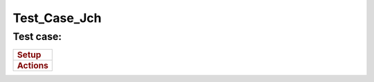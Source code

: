 Test_Case_Jch
=============



Test case:
----------

+-----------------------------------------------------------------------+
| .. rubric:: Setup                                                     |
|    :name: setup                                                       |
+-----------------------------------------------------------------------+
| .. rubric:: Actions                                                   |
|    :name: actions                                                     |
+-----------------------------------------------------------------------+